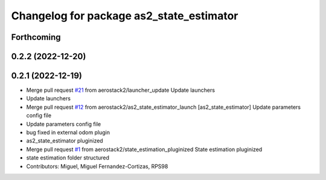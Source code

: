 ^^^^^^^^^^^^^^^^^^^^^^^^^^^^^^^^^^^^^^^^^
Changelog for package as2_state_estimator
^^^^^^^^^^^^^^^^^^^^^^^^^^^^^^^^^^^^^^^^^

Forthcoming
-----------

0.2.2 (2022-12-20)
------------------

0.2.1 (2022-12-19)
------------------
* Merge pull request `#21 <https://github.com/aerostack2/aerostack2/issues/21>`_ from aerostack2/launcher_update
  Update launchers
* Update launchers
* Merge pull request `#12 <https://github.com/aerostack2/aerostack2/issues/12>`_ from aerostack2/as2_state_estimator_launch
  [as2_state_estimator] Update parameters config file
* Update parameters config file
* bug fixed in external odom plugin
* as2_state_estimator pluginized
* Merge pull request `#1 <https://github.com/aerostack2/aerostack2/issues/1>`_ from aerostack2/state_estimation_pluginized
  State estimation pluginized
* state estimation folder structured
* Contributors: Miguel, Miguel Fernandez-Cortizas, RPS98
